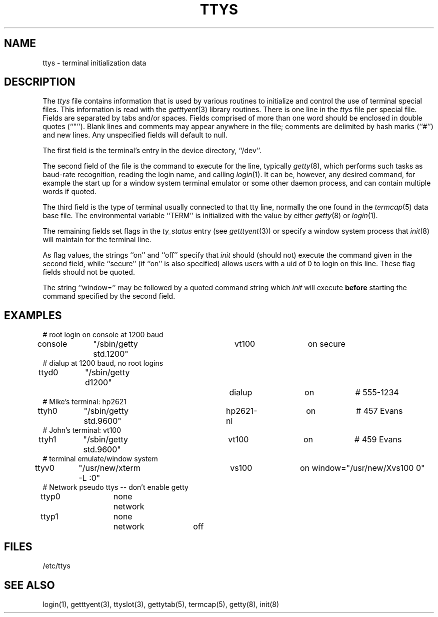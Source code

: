 .\" Copyright (c) 1985 The Regents of the University of California.
.\" All rights reserved.
.\"
.\" Redistribution and use in source and binary forms are permitted
.\" provided that the above copyright notice and this paragraph are
.\" duplicated in all such forms and that any documentation,
.\" advertising materials, and other materials related to such
.\" distribution and use acknowledge that the software was developed
.\" by the University of California, Berkeley.  The name of the
.\" University may not be used to endorse or promote products derived
.\" from this software without specific prior written permission.
.\" THIS SOFTWARE IS PROVIDED ``AS IS'' AND WITHOUT ANY EXPRESS OR
.\" IMPLIED WARRANTIES, INCLUDING, WITHOUT LIMITATION, THE IMPLIED
.\" WARRANTIES OF MERCHANTABILITY AND FITNESS FOR A PARTICULAR PURPOSE.
.\"
.\"	@(#)ttys.5	6.5 (Berkeley) %G%
.\"
.TH TTYS 5  ""
.AT 3
.SH NAME
ttys \- terminal initialization data
.SH DESCRIPTION
The
.I ttys
file contains information that is used by various routines to initialize
and control the use of terminal special files.
This information is read with the
.IR getttyent (3)
library routines.
There is one line in the 
.I ttys
file per special file.
Fields are separated by tabs and/or spaces.
Fields comprised of more than one word should be enclosed in double
quotes (``"'').
Blank lines and comments may appear anywhere in the file; comments
are delimited by hash marks (``#'') and new lines.
Any unspecified fields will default to null.
.PP
The first field is the terminal's entry in the device directory, ``/dev''.
.PP
The second field of the file is the command to execute for the line,
typically
.IR getty (8),
which performs such tasks as baud-rate recognition, reading the login name,
and calling
.IR login (1).
It can be, however, any desired command, for example
the start up for a window system terminal emulator or some other
daemon process, and can contain multiple words if quoted.
.PP
The third field is the type of terminal usually connected to that
tty line, normally the one found in the
.IR termcap (5)
data base file.
The environmental variable ``TERM'' is initialized with the value by
either
.IR getty (8)
or
.IR login (1).
.PP
The remaining fields set flags in the
.I ty_status
entry (see
.IR getttyent (3))
or specify a window system process that
.IR init (8)
will maintain for the terminal line.
.PP
As flag values, the strings ``on'' and ``off'' specify that
.I init
should (should not) execute the command given in the second field,
while ``secure'' (if ``on'' is also specified) allows users with a
uid of 0 to login on
this line.
These flag fields should not be quoted.
.PP
The string ``window='' may be followed by a quoted command
string which
.I init
will execute
.B before
starting the command specified by the second field.
.SH EXAMPLES
.nf
# root login on console at 1200 baud
console	"/sbin/getty std.1200"	vt100	on secure
# dialup at 1200 baud, no root logins
ttyd0	"/sbin/getty d1200"		dialup	on		# 555-1234
# Mike's terminal: hp2621
ttyh0	"/sbin/getty std.9600"	hp2621-nl	on		# 457 Evans
# John's terminal: vt100
ttyh1	"/sbin/getty std.9600"	vt100	on		# 459 Evans
# terminal emulate/window system
ttyv0	"/usr/new/xterm -L :0"	vs100	on window="/usr/new/Xvs100 0"
# Network pseudo ttys -- don't enable getty
ttyp0	none	network
ttyp1	none	network	off
.fi
.SH FILES
/etc/ttys
.SH "SEE ALSO"
login(1), getttyent(3), ttyslot(3), gettytab(5), termcap(5), getty(8), init(8)
